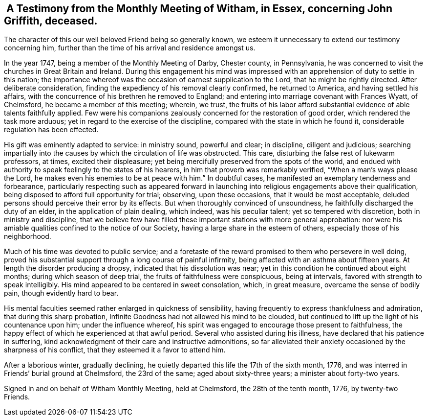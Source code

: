 [#testimony.style-blurb, short="Testimony from Witham Monthly Meeting"]
==  A Testimony from the Monthly Meeting of Witham, in Essex, concerning John Griffith, deceased.

The character of this our well beloved Friend being so generally known,
we esteem it unnecessary to extend our testimony concerning him,
further than the time of his arrival and residence amongst us.

In the year 1747, being a member of the Monthly Meeting of Darby, Chester county,
in Pennsylvania, he was concerned to visit the churches in Great Britain and Ireland.
During this engagement his mind was impressed with an
apprehension of duty to settle in this nation;
the importance whereof was the occasion of earnest supplication to the Lord,
that he might be rightly directed.
After deliberate consideration, finding the expediency of his removal clearly confirmed,
he returned to America, and having settled his affairs,
with the concurrence of his brethren he removed to England;
and entering into marriage covenant with Frances Wyatt, of Chelmsford,
he became a member of this meeting; wherein, we trust,
the fruits of his labor afford substantial evidence of able talents faithfully applied.
Few were his companions zealously concerned for the restoration of good order,
which rendered the task more arduous; yet in regard to the exercise of the discipline,
compared with the state in which he found it, considerable regulation has been effected.

His gift was eminently adapted to service: in ministry sound, powerful and clear;
in discipline, diligent and judicious;
searching impartially into the causes by which the circulation of life was obstructed.
This care, disturbing the false rest of lukewarm professors, at times,
excited their displeasure; yet being mercifully preserved from the spots of the world,
and endued with authority to speak feelingly to the states of his hearers,
in him that proverb was remarkably verified,
"`When a man`'s ways please the Lord, he makes even his enemies to be at peace with him.`"
In doubtful cases, he manifested an exemplary tenderness and forbearance,
particularly respecting such as appeared forward in launching
into religious engagements above their qualification,
being disposed to afford full opportunity for trial; observing, upon these occasions,
that it would be most acceptable,
deluded persons should perceive their error by its effects.
But when thoroughly convinced of unsoundness,
he faithfully discharged the duty of an elder, in the application of plain dealing,
which indeed, was his peculiar talent; yet so tempered with discretion,
both in ministry and discipline,
that we believe few have filled these important stations with more general approbation:
nor were his amiable qualities confined to the notice of our Society,
having a large share in the esteem of others, especially those of his neighborhood.

Much of his time was devoted to public service;
and a foretaste of the reward promised to them who persevere in well doing,
proved his substantial support through a long course of painful infirmity,
being affected with an asthma about fifteen years.
At length the disorder producing a dropsy, indicated that his dissolution was near;
yet in this condition he continued about eight months; during which season of deep trial,
the fruits of faithfulness were conspicuous, being at intervals,
favored with strength to speak intelligibly.
His mind appeared to be centered in sweet consolation, which, in great measure,
overcame the sense of bodily pain, though evidently hard to bear.

His mental faculties seemed rather enlarged in quickness of sensibility,
having frequently to express thankfulness and admiration,
that during this sharp probation,
Infinite Goodness had not allowed his mind to be clouded,
but continued to lift up the light of his countenance upon him;
under the influence whereof,
his spirit was engaged to encourage those present to faithfulness,
the happy effect of which he experienced at that awful period.
Several who assisted during his illness, have declared that his patience in suffering,
kind acknowledgment of their care and instructive admonitions,
so far alleviated their anxiety occasioned by the sharpness of his conflict,
that they esteemed it a favor to attend him.

After a laborious winter, gradually declining,
he quietly departed this life the 17th of the sixth month, 1776,
and was interred in Friends`' burial ground at Chelmsford, the 23rd of the same;
aged about sixty-three years; a minister about forty-two years.

Signed in and on behalf of Witham Monthly Meeting, held at Chelmsford,
the 28th of the tenth month, 1776, by twenty-two Friends.
